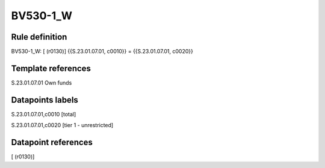 =========
BV530-1_W
=========

Rule definition
---------------

BV530-1_W: [ (r0130)] {{S.23.01.07.01, c0010}} = {{S.23.01.07.01, c0020}}


Template references
-------------------

S.23.01.07.01 Own funds


Datapoints labels
-----------------

S.23.01.07.01,c0010 [total]

S.23.01.07.01,c0020 [tier 1 - unrestricted]



Datapoint references
--------------------

[ (r0130)]